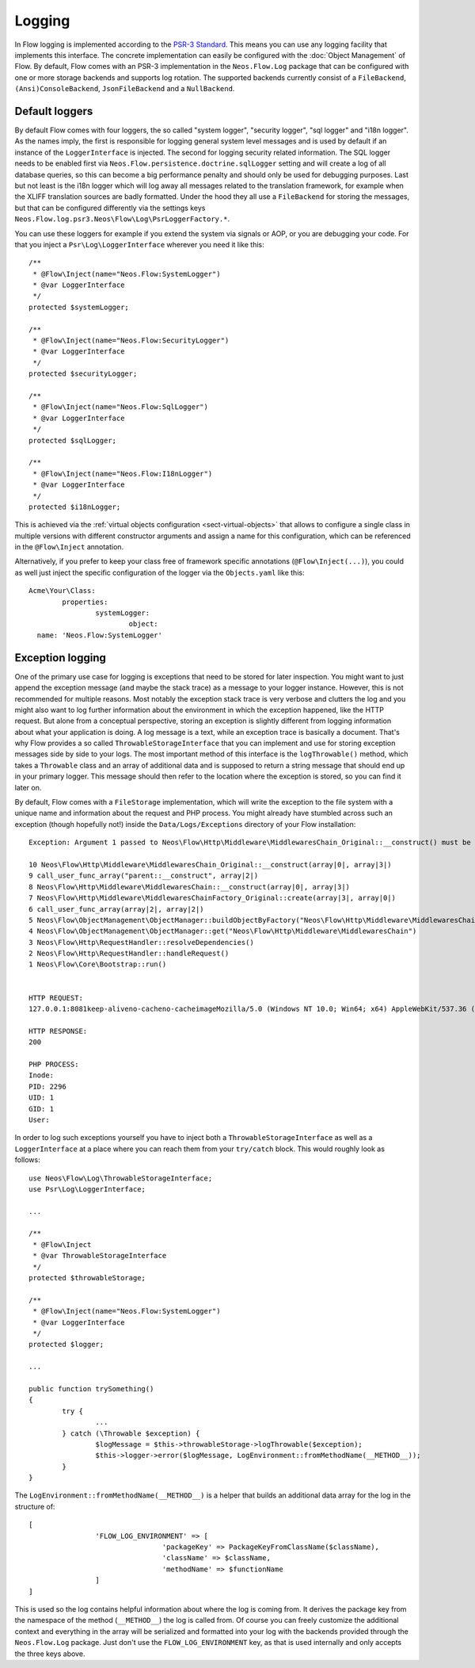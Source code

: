 .. _logging:

=======
Logging
=======

.. sectionauthor:: Alexander Berl <alexander@neos.io>

In Flow logging is implemented according to the `PSR-3 Standard`_. This means you can use any logging facility that implements this interface.
The concrete implementation can easily be configured with the :doc:`Object Management` of Flow. By default, Flow comes with an PSR-3 implementation
in the ``Neos.Flow.Log`` package that can be configured with one or more storage backends and supports log rotation. The supported backends currently
consist of a ``FileBackend``, ``(Ansi)ConsoleBackend``, ``JsonFileBackend`` and a ``NullBackend``.

Default loggers
===============

By default Flow comes with four loggers, the so called "system logger", "security logger", "sql logger" and "i18n logger".
As the names imply, the first is responsible for logging general system level messages and is used by default if an instance of the ``LoggerInterface`` is injected. The second for
logging security related information. The SQL logger needs to be enabled first via ``Neos.Flow.persistence.doctrine.sqlLogger`` setting and will
create a log of all database queries, so this can become a big performance penalty and should only be used for debugging purposes.
Last but not least is the i18n logger which will log away all messages related to the translation framework, for example when the XLIFF translation
sources are badly formatted.
Under the hood they all use a ``FileBackend`` for storing the messages, but that can be configured differently via the settings keys ``Neos.Flow.log.psr3.Neos\Flow\Log\PsrLoggerFactory.*``.

You can use these loggers for example if you extend the system via signals or AOP, or you are debugging
your code. For that you inject a ``Psr\Log\LoggerInterface`` wherever you need it like this::

	/**
	 * @Flow\Inject(name="Neos.Flow:SystemLogger")
	 * @var LoggerInterface
	 */
	protected $systemLogger;
	
	/**
	 * @Flow\Inject(name="Neos.Flow:SecurityLogger")
	 * @var LoggerInterface
	 */
	protected $securityLogger;

	/**
	 * @Flow\Inject(name="Neos.Flow:SqlLogger")
	 * @var LoggerInterface
	 */
	protected $sqlLogger;

	/**
	 * @Flow\Inject(name="Neos.Flow:I18nLogger")
	 * @var LoggerInterface
	 */
	protected $i18nLogger;

This is achieved via the :ref:`virtual objects configuration <sect-virtual-objects>` that allows to configure a single class in multiple
versions with different constructor arguments and assign a name for this configuration, which can be referenced in the ``@Flow\Inject`` annotation.

Alternatively, if you prefer to keep your class free of framework specific annotations (``@Flow\Inject(...)``), you could as well just inject the specific
configuration of the logger via the ``Objects.yaml`` like this::

	Acme\Your\Class:
		properties:
			systemLogger:
				object:
          name: 'Neos.Flow:SystemLogger'

Exception logging
=================

One of the primary use case for logging is exceptions that need to be stored for later inspection. You might want to just append
the exception message (and maybe the stack trace) as a message to your logger instance. However, this is not recommended for multiple reasons.
Most notably the exception stack trace is very verbose and clutters the log and you might also want to log further information about the environment
in which the exception happened, like the HTTP request. But alone from a conceptual perspective, storing an exception is slightly
different from logging information about what your application is doing. A log message is a text, while an exception trace is basically a document.
That's why Flow provides a so called ``ThrowableStorageInterface`` that you can implement and use for storing exception messages side by side to your logs.
The most important method of this interface is the ``logThrowable()`` method, which takes a ``Throwable`` class and an array of additional data and is
supposed to return a string message that should end up in your primary logger. This message should then refer to the location where the exception is stored,
so you can find it later on.

By default, Flow comes with a ``FileStorage`` implementation, which will write the exception to the file system with a unique name and information about
the request and PHP process.
You might already have stumbled across such an exception (though hopefully not!) inside the ``Data/Logs/Exceptions`` directory of your Flow installation::

  Exception: Argument 1 passed to Neos\Flow\Http\Middleware\MiddlewaresChain_Original::__construct() must be of the type string, array given

  10 Neos\Flow\Http\Middleware\MiddlewaresChain_Original::__construct(array|0|, array|3|)
  9 call_user_func_array("parent::__construct", array|2|)
  8 Neos\Flow\Http\Middleware\MiddlewaresChain::__construct(array|0|, array|3|)
  7 Neos\Flow\Http\Middleware\MiddlewaresChainFactory_Original::create(array|3|, array|0|)
  6 call_user_func_array(array|2|, array|2|)
  5 Neos\Flow\ObjectManagement\ObjectManager::buildObjectByFactory("Neos\Flow\Http\Middleware\MiddlewaresChain")
  4 Neos\Flow\ObjectManagement\ObjectManager::get("Neos\Flow\Http\Middleware\MiddlewaresChain")
  3 Neos\Flow\Http\RequestHandler::resolveDependencies()
  2 Neos\Flow\Http\RequestHandler::handleRequest()
  1 Neos\Flow\Core\Bootstrap::run()


  HTTP REQUEST:
  127.0.0.1:8081keep-aliveno-cacheno-cacheimageMozilla/5.0 (Windows NT 10.0; Win64; x64) AppleWebKit/537.36 (KHTML, like Gecko) Chrome/80.0.3987.132 Safari/537.361image/webp,image/apng,image/*,*/*;q=0.8same-originno-corshttp://127.0.0.1:8081/flow/welcomegzip, deflate, brde-DE,de;q=0.9,en-US;q=0.8,en;q=0.7

  HTTP RESPONSE:
  200

  PHP PROCESS:
  Inode: 
  PID: 2296
  UID: 1
  GID: 1
  User: 

.. _throwable-storage:

In order to log such exceptions yourself you have to inject both a ``ThrowableStorageInterface`` as well as a ``LoggerInterface`` at a place where you can reach them
from your ``try/catch`` block. This would roughly look as follows::

	use Neos\Flow\Log\ThrowableStorageInterface;
	use Psr\Log\LoggerInterface;

	...

	/**
	 * @Flow\Inject
	 * @var ThrowableStorageInterface
	 */
	protected $throwableStorage;

	/**
	 * @Flow\Inject(name="Neos.Flow:SystemLogger")
	 * @var LoggerInterface
	 */
	protected $logger;

	...

	public function trySomething()
	{
		try {
			...
		} catch (\Throwable $exception) {
			$logMessage = $this->throwableStorage->logThrowable($exception);
			$this->logger->error($logMessage, LogEnvironment::fromMethodName(__METHOD__));
		}
	}

The ``LogEnvironment::fromMethodName(__METHOD__)`` is a helper that builds an additional data array for the log in the structure of::

	[
			'FLOW_LOG_ENVIRONMENT' => [
					'packageKey' => PackageKeyFromClassName($className),
					'className' => $className,
					'methodName' => $functionName
			]
	]

This is used so the log contains helpful information about where the log is coming from. It derives the package key from the namespace
of the method (``__METHOD__``) the log is called from. Of course you can freely customize the additional context and everything in the
array will be serialized and formatted into your log with the backends provided through the ``Neos.Flow.Log`` package. Just don't use
the ``FLOW_LOG_ENVIRONMENT`` key, as that is used internally and only accepts the three keys above.

.. _PSR-3 Standard: https://www.php-fig.org/psr/psr-3/
